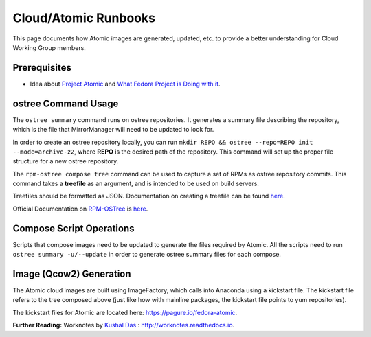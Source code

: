 Cloud/Atomic Runbooks
=====================

This page documents how Atomic images are generated, updated, etc. to provide a better understanding for Cloud Working Group members.

Prerequisites
-------------

- Idea about `Project Atomic <http://www.projectatomic.io/>`_ and `What Fedora Project is Doing with it <https://fedoraproject.org/wiki/Changes/Atomic_Cloud_Image/>`_.

ostree Command Usage
--------------------

The ``ostree summary`` command runs on ostree repositories. It generates a summary file describing the repository, which is the file that MirrorManager will need to be updated to look for.

In order to create an ostree repository locally, you can run ``mkdir REPO && ostree --repo=REPO init --mode=archive-z2``, where **REPO** is the desired path of the repository. This command will set up the proper file structure for a new ostree repository.

The ``rpm-ostree compose tree`` command can be used to capture a set of RPMs as ostree repository commits. This command takes a **treefile** as an argument, and is intended to be used on build servers.

Treefiles should be formatted as JSON. Documentation on creating a treefile can be found `here <https://github.com/projectatomic/rpm-ostree/blob/master/docs/manual/treefile.md/>`_.

Official Documentation on `RPM-OSTree <https://github.com/projectatomic/rpm-ostree/blob/master/README.md/>`_ is `here <https://rpm-ostree.readthedocs.org/en/latest/>`_.

Compose Script Operations
-------------------------

Scripts that compose images need to be updated to generate the files required by Atomic. All the scripts need to run ``ostree summary -u/--update`` in order to generate ostree summary files for each compose.

Image (Qcow2) Generation
------------------------

The Atomic cloud images are built using ImageFactory, which calls into Anaconda using a kickstart file. The kickstart file refers to the tree composed above (just like how with mainline packages, the kickstart file points to yum repositories).

The kickstart files for Atomic are located here: `https://pagure.io/fedora-atomic <https://pagure.io/fedora-atomic/>`_.

**Further Reading:** Worknotes by `Kushal Das <https://kushaldas.in/>`_ : `http://worknotes.readthedocs.io <http://worknotes.readthedocs.io/>`_.

